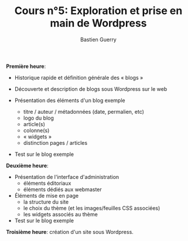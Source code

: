 #+TITLE: Cours n°5: Exploration et prise en main de Wordpress
#+AUTHOR: Bastien Guerry
#+LANGUAGE: fr
#+OPTIONS:  skip:nil toc:t
#+STARTUP:  even hidestars unfold
#+INFOJS_OPT: view:overview toc:nil ltoc:nil mouse:#cccccc buttons:0 path:http://orgmode.org/org-info.js

*Première heure*:

  - Historique rapide et définition générale des « blogs »

  - Découverte et description de blogs sous Wordpress sur le web

  - Présentation des éléments d'un blog exemple
    - titre / auteur / métadonnées (date, permalien, etc)
    - logo du blog
    - article(s)
    - colonne(s)
    - « widgets »
    - distinction pages / articles

  - Test sur le blog exemple 

*Deuxième heure*:

  - Présentation de l'interface d'administration
    - éléments éditoriaux
    - éléments dédiés aux webmaster

  - Éléments de mise en page
    - la structure du site
    - le choix du thème (et les images/feuilles CSS associées)
    - les widgets associés au thème

  - Test sur le blog exemple 

*Troisième heure*: création d'un site sous Wordpress.


